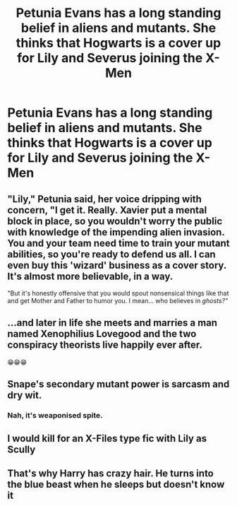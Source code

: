#+TITLE: Petunia Evans has a long standing belief in aliens and mutants. She thinks that Hogwarts is a cover up for Lily and Severus joining the X-Men

* Petunia Evans has a long standing belief in aliens and mutants. She thinks that Hogwarts is a cover up for Lily and Severus joining the X-Men
:PROPERTIES:
:Author: Bleepbloopbotz2
:Score: 33
:DateUnix: 1566292953.0
:DateShort: 2019-Aug-20
:FlairText: Prompt
:END:

** "Lily," Petunia said, her voice dripping with concern, "I get it. Really. Xavier put a mental block in place, so you wouldn't worry the public with knowledge of the impending alien invasion. You and your team need time to train your mutant abilities, so you're ready to defend us all. I can even buy this 'wizard' business as a cover story. It's almost more believable, in a way.

"But it's honestly offensive that you would spout nonsensical things like that and get Mother and Father to humor you. I mean... who believes in /ghosts?"/
:PROPERTIES:
:Author: ForwardDiscussion
:Score: 27
:DateUnix: 1566318052.0
:DateShort: 2019-Aug-20
:END:


** ...and later in life she meets and marries a man named Xenophilius Lovegood and the two conspiracy theorists live happily ever after.

😁😁😁
:PROPERTIES:
:Author: Ash_Lestrange
:Score: 35
:DateUnix: 1566293204.0
:DateShort: 2019-Aug-20
:END:


** Snape's secondary mutant power is sarcasm and dry wit.
:PROPERTIES:
:Author: RunsLikeaSnail
:Score: 19
:DateUnix: 1566299971.0
:DateShort: 2019-Aug-20
:END:

*** Nah, it's weaponised spite.
:PROPERTIES:
:Author: ConfusedPolatBear
:Score: 11
:DateUnix: 1566321375.0
:DateShort: 2019-Aug-20
:END:


** I would kill for an X-Files type fic with Lily as Scully
:PROPERTIES:
:Author: Redhotlipstik
:Score: 5
:DateUnix: 1566297271.0
:DateShort: 2019-Aug-20
:END:


** That's why Harry has crazy hair. He turns into the blue beast when he sleeps but doesn't know it
:PROPERTIES:
:Author: gdmcdona
:Score: 1
:DateUnix: 1566315776.0
:DateShort: 2019-Aug-20
:END:
